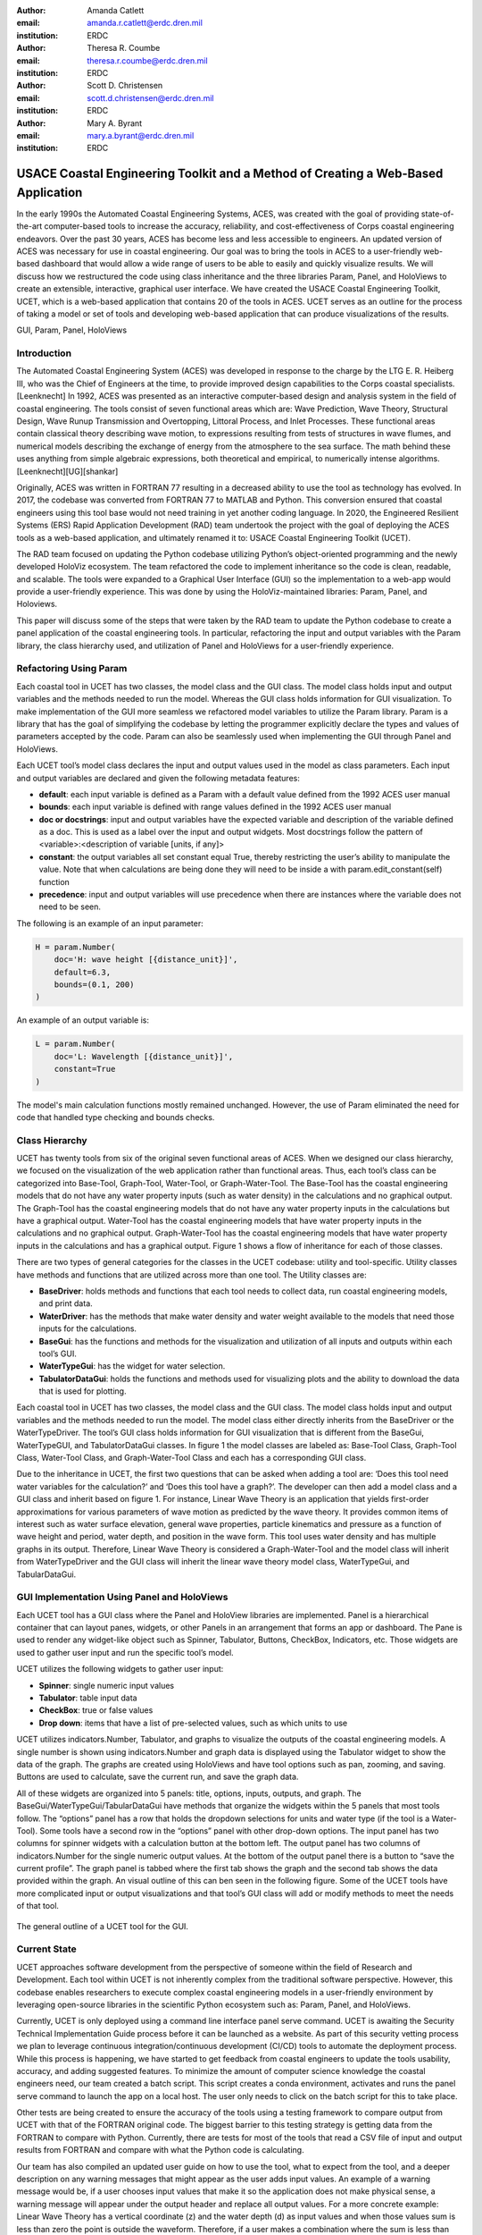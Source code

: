 :author: Amanda Catlett
:email: amanda.r.catlett@erdc.dren.mil
:institution: ERDC

:author: Theresa R. Coumbe
:email: theresa.r.coumbe@erdc.dren.mil
:institution: ERDC

:author: Scott D. Christensen
:email: scott.d.christensen@erdc.dren.mil
:institution: ERDC

:author: Mary A. Byrant
:email: mary.a.byrant@erdc.dren.mil
:institution: ERDC


----------------------------------------------------------------------------------
USACE Coastal Engineering Toolkit and a Method of Creating a Web-Based Application
----------------------------------------------------------------------------------

.. class:: abstract

In the early 1990s the Automated Coastal Engineering Systems, ACES, was created with the goal of providing
state-of-the-art computer-based tools to increase the accuracy, reliability, and cost-effectiveness of Corps coastal
engineering endeavors. Over the past 30 years, ACES has become less and less accessible to engineers. An
updated version of ACES was necessary for use in coastal engineering. Our goal was to bring the tools in ACES to a user-friendly
web-based dashboard that would allow a wide range of users to be able to easily and quickly visualize results. We will
discuss how we restructured the code using class inheritance and the three libraries Param, Panel, and HoloViews to
create an extensible, interactive, graphical user interface. We have created the USACE Coastal Engineering Toolkit,
UCET, which is a web-based application that contains 20 of the tools in ACES. UCET serves as an outline for the process
of taking a model or set of tools and developing web-based application that can produce visualizations of the results.

.. class:: keywords

   GUI, Param, Panel, HoloViews

Introduction
------------

The Automated Coastal Engineering System (ACES) was developed in response to the charge by the LTG E. R. Heiberg III,
who was the Chief of Engineers at the time, to provide improved design capabilities to the Corps coastal specialists. [Leenknecht] In 1992, ACES
was presented as an interactive computer-based design and analysis system in the field of coastal engineering. The tools
consist of seven functional areas which are: Wave Prediction, Wave Theory, Structural Design, Wave Runup Transmission
and Overtopping, Littoral Process, and Inlet Processes. These functional areas contain classical theory describing wave
motion, to expressions resulting from tests of structures in wave flumes, and numerical models describing the exchange
of energy from the atmosphere to the sea surface. The math behind these uses anything from simple algebraic
expressions, both theoretical and empirical, to numerically intense algorithms. [Leenknecht][UG][shankar]

Originally, ACES was written in FORTRAN 77 resulting in a decreased ability to use the tool as technology has evolved.
In 2017, the codebase was converted from FORTRAN 77 to MATLAB and Python. This conversion ensured that coastal engineers
using this tool base would not need training in yet another coding language. In 2020, the Engineered Resilient Systems
(ERS) Rapid Application Development (RAD) team undertook the project with the goal of deploying the ACES tools as a web-based
application, and ultimately renamed it to: USACE Coastal Engineering Toolkit (UCET).

The RAD team focused on updating the Python codebase utilizing Python’s object-oriented programming and the newly
developed HoloViz ecosystem. The team refactored the code to implement inheritance so the code is clean, readable, and
scalable. The tools were expanded to a Graphical User Interface (GUI) so the implementation to a web-app would provide
a user-friendly experience. This was done by using the HoloViz-maintained libraries: Param, Panel, and Holoviews.

This paper will discuss some of the steps that were taken by the RAD team to update the Python codebase to create a
panel application of the coastal engineering tools. In particular, refactoring the input and output variables with the
Param library, the class hierarchy used, and utilization of Panel and HoloViews for a user-friendly experience.

Refactoring Using Param
-----------------------

Each coastal tool in UCET has two classes, the model class and the GUI class. The model class holds input and output
variables and the methods needed to run the model. Whereas the GUI class holds information for GUI visualization.
To make implementation of the GUI more seamless we refactored model variables to utilize the Param library. Param is a
library that has the goal of simplifying the codebase by letting the programmer explicitly declare the types and values
of parameters accepted by the code. Param can also be seamlessly used when implementing the GUI through Panel and
HoloViews.

Each UCET tool’s model class declares the input and output values used in the model as class parameters. Each input and
output variables are declared and given the following metadata features:

- **default**:  each input variable is defined as a Param with a default value defined from the 1992 ACES user manual
- **bounds**: each input variable is defined with range values defined in the 1992 ACES user manual
- **doc or docstrings**: input and output variables have the expected variable and description of the variable defined as a doc. This is used as a label over the input and output widgets. Most docstrings follow the pattern of <variable>:<description of variable [units, if any]>
- **constant**: the output variables all set constant equal True, thereby restricting the user’s ability to manipulate the value. Note that when calculations are being done they will need to be inside a with param.edit_constant(self) function
- **precedence**: input and output variables will use precedence when there are instances where the variable does not need to be seen.

The following is an example of an input parameter:

.. code-block:: python

  H = param.Number(
      doc='H: wave height [{distance_unit}]',
      default=6.3,
      bounds=(0.1, 200)
  )

An example of an output variable is:

.. code-block:: python

  L = param.Number(
      doc='L: Wavelength [{distance_unit}]',
      constant=True
  )

The model's main calculation functions mostly remained unchanged. However, the use of Param eliminated the need for
code that handled type checking and bounds checks.

Class Hierarchy
---------------

UCET has twenty tools from six of the original seven functional areas of ACES. When we designed our class hierarchy, we
focused on the visualization of the web application rather than functional areas. Thus, each tool’s class can be
categorized into Base-Tool, Graph-Tool, Water-Tool, or Graph-Water-Tool. The Base-Tool has the coastal engineering
models that do not have any water property inputs (such as water density) in the calculations and no graphical output.
The Graph-Tool has the coastal engineering models that do not have any water property inputs in the calculations but have
a graphical output. Water-Tool has the coastal engineering models that have water property inputs in the calculations
and no graphical output. Graph-Water-Tool has the coastal engineering models that have water property inputs in the
calculations and has a graphical output. Figure 1 shows a flow of inheritance for each of those classes.

.. figure::hierarchy.png

  The four types of tools in UCET and the hierarchy of classes used to produce a GUI for that tool


There are two types of general categories for the classes in the UCET codebase: utility and tool-specific. Utility
classes have methods and functions that are utilized across more than one tool. The Utility classes are:

-	**BaseDriver**: holds methods and functions that each tool needs to collect data, run coastal engineering models, and print data.
-	**WaterDriver**: has the methods that make water density and water weight available to the models that need those inputs for the calculations.
-	**BaseGui**: has the functions and methods for the visualization and utilization of all inputs and outputs within each tool’s GUI.
-	**WaterTypeGui**: has the widget for water selection.
-	**TabulatorDataGui**: holds the functions and methods used for visualizing plots and the ability to download the data that is used for plotting.

Each coastal tool in UCET has two classes, the model class and the GUI class. The model class holds input and output
variables and the methods needed to run the model. The model class either directly inherits from the BaseDriver or
the WaterTypeDriver.  The tool’s GUI class holds information for GUI visualization that is different from the
BaseGui, WaterTypeGUI, and TabulatorDataGui classes. In figure 1 the model classes are labeled as: Base-Tool Class,
Graph-Tool Class, Water-Tool Class, and Graph-Water-Tool Class and each has a corresponding GUI class.

Due to the inheritance in UCET, the first two questions that can be asked when adding a tool are: ‘Does this tool need
water variables for the calculation?’ and ‘Does this tool have a graph?’. The developer can then add a model class and
a GUI class and inherit based on figure 1. For instance, Linear Wave Theory is an application that yields first-order
approximations for various parameters of wave motion as predicted by the wave theory. It provides common items of
interest such as water surface elevation, general wave properties, particle kinematics and pressure as a function of
wave height and period, water depth, and position in the wave form. This tool uses water density and has multiple graphs
in its output. Therefore, Linear Wave Theory is considered a Graph-Water-Tool and the model class will inherit from
WaterTypeDriver and the GUI class will inherit the linear wave theory model class, WaterTypeGui, and TabularDataGui.

GUI Implementation Using Panel and HoloViews
--------------------------------------------
Each UCET tool has a GUI class where the Panel and HoloView libraries are implemented. Panel is a hierarchical container
that can layout panes, widgets, or other Panels in an arrangement that forms an app or dashboard.  The Pane is used to
render any widget-like object such as Spinner, Tabulator, Buttons, CheckBox, Indicators, etc. Those widgets are used to
gather user input and run the specific tool’s model.


UCET utilizes the following widgets to gather user input:

*	**Spinner**: single numeric input values
*	**Tabulator**: table input data
*	**CheckBox**: true or false values
*	**Drop down**: items that have a list of pre-selected values, such as which units to use

UCET utilizes indicators.Number, Tabulator, and graphs to visualize the outputs of the coastal engineering models.  A
single number is shown using indicators.Number and graph data is displayed using the Tabulator widget to show the data
of the graph. The graphs are created using HoloViews and have tool options such as pan, zooming, and saving.
Buttons are used to calculate, save the current run, and save the graph data.

All of these widgets are organized into 5 panels: title, options, inputs, outputs, and graph. The
BaseGui/WaterTypeGui/TabularDataGui have methods that organize the widgets within the 5 panels that most tools
follow. The “options” panel has a row that holds the dropdown selections for units and water type (if the tool is a
Water-Tool). Some tools have a second row in the “options” panel with other drop-down options. The input panel has two
columns for spinner widgets with a calculation button at the bottom left. The output panel has two columns of
indicators.Number for the single numeric output values. At the bottom of the output panel there is a button to “save the
current profile”. The graph panel is tabbed where the first tab shows the graph and the second tab shows the data
provided within the graph. An visual outline of this can ben seen in the following figure. Some of the UCET tools have
more complicated input or output visualizations and that tool’s GUI class will add or modify methods to meet the needs
of that tool.

.. figure:: panel-layout.png

The general outline of a UCET tool for the GUI.

Current State
-------------
UCET approaches software development from the perspective of someone within the field of Research and Development. Each
tool within UCET is not inherently complex from the traditional software perspective. However, this codebase enables
researchers to execute complex coastal engineering models in a user-friendly environment by leveraging open-source
libraries in the scientific Python ecosystem such as: Param, Panel, and HoloViews.



Currently, UCET is only deployed using a command line interface panel serve command. UCET is awaiting the Security
Technical Implementation Guide process before it can be launched as a website. As part of this security vetting process
we plan to leverage continuous integration/continuous development (CI/CD) tools to automate the deployment process. While this process is happening, we have
started to get feedback from coastal engineers to update the tools usability, accuracy, and adding suggested features.
To minimize the amount of computer science knowledge the coastal engineers need, our team created a batch script.
This script creates a conda environment, activates and runs the panel serve command to launch the app on a local host.
The user only needs to click on the batch script for this to take place.



Other tests are being created to ensure the accuracy of the tools using a testing framework to compare output from UCET
with that of the FORTRAN original code. The biggest barrier to this testing strategy is getting data from the FORTRAN to compare with Python.
Currently, there are tests for most of the tools that read a CSV file of input and output results from FORTRAN and
compare with what the Python code is calculating.



Our team has also compiled an updated user guide on how to use the tool, what to expect from the tool, and a deeper
description on any warning messages that might appear as the user adds input values. An example of a warning message
would be, if a user chooses input values that make it so the application does not make physical sense, a warning message
will appear under the output header and replace all output values. For a more concrete example: Linear Wave Theory
has a vertical coordinate (z) and the water depth (d) as input values and when those values sum is less than zero the
point is outside the waveform. Therefore, if a user makes a combination where the sum is less than zero, UCET
will post a warning to tell the user that the point is outside the waveform. See the below figure for an example
The developers have been documenting this project using GitHub and JIRA.

.. figure:: ucet_warning_message.png

An example of a warning message based on chosen inputs.

Results
-------

Linear Wave Theory was described in the class hierarchy example. This Graph-Water-Tool utilizes most of the BaseGui
methods. The biggest difference is instead of having three graphs in the graph panel there is a plot selector drop down
where the user can select which graph they want to see.

.. figure:: linear.png

  Screen shot of Linear Wave Theory


Windspeed Adjustment and Wave Growth provides a quick and simple estimate for wave growth over open-water and
restricted fetches in deep and shallow water. This is a Base-Tool as there are no graphs and no water variables for the
calculations. This tool has four additional options in the options panel where the user can select the wind observation
type, fetch type, wave equation type, and if knots are being used. Based on the selection of these options, the input
and output variables will change so only what is used or calculated for those selections are seen.

.. figure:: windspeed.png

  Screen shot of Windspeed Adjustment and Wave Growth

Conclusion and Future Work
--------------------------

Thirty years ago, ACES was developed to provide improved design capabilities to Corps coastal specialists and while
these tools are still used today, it became more and more difficult for users to access them. Five years ago, there was
a push to update the code base to one that coastal specialists would be more familiar with: MATLAB and Python. Within
the last two years the RAD team was able to finalize the update so that the user can access these tools without having
years of programming experience. We were able to do this by utilizing classes, inheritance, and the Param, Panel, and
HoloViews libraries. The use of inheritance has allowed for shorter code-bases and also has made it so new tools can be
added to the toolkit. Param, Panel, and HoloViews work cohesively together to not only run the models but make a simple
interface.

Future work will involve expanding UCET to include current coastal engineering models, and completing the security
vetting process to deploy to a publicly accessible website. We plan to incorporate an automated CI/CD to ensure smooth
deployment of future versions. We also will continue to incorporate feedback from users and refine the code to ensure
the application provides a quality user experience.

References
----------

.. [Leenknecht] David A. Leenknecht, Andre Szuwalski, and Ann R. Sherlock. 1992. Automated Coastal Engineering System -Technical Reference. Technical report. https://usace.contentdm.oclc.org/digital/collection/p266001coll1/id/2321/

.. [panel] “Panel: A High-Level App and Dashboarding Solution for Python.” Panel 0.12.6 Documentation, Panel Contributors, 2019, https://panel.holoviz.org/.

.. [holoviz] “High-Level Tools to Simplify Visualization in Python.” HoloViz 0.13.0 Documentation, HoloViz Authors, 2017, https://holoviz.org.

.. [UG] David A. Leenknecht, et al. “Automated Tools for Coastal Engineering.” Journal of Coastal Research, vol. 11, no. 4, Coastal Education & Research Foundation, Inc., 1995, pp. 1108-24. https://usace.contentdm.oclc.org/digital/collection/p266001coll1/id/2321/

.. [shankar] N.J. Shankar, M.P.R. Jayaratne, Wave run-up and overtopping on smooth and rough slopes of coastal structures, Ocean Engineering, Volume 30, Issue 2, 2003, Pages 221-238, ISSN 0029-8018,  https://doi.org/10.1016/S0029-8018(02)00016-1



